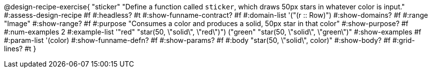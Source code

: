 @design-recipe-exercise{ "sticker"
  "Define a function called `sticker`, which draws 50px stars in whatever color is input."
#:assess-design-recipe #f
#:headless? #t
#:show-funname-contract? #f
#:domain-list '("(r {two-colons} Row)")
#:show-domains? #f
#:range "Image"
#:show-range? #f
#:purpose "Consumes a color and produces a solid, 50px star in that color"
#:show-purpose? #f
#:num-examples 2
#:example-list '(("red"   "star(50, \"solid\", \"red\")")
				 ("green" "star(50, \"solid\", \"green\")"))
#:show-examples #f
#:param-list '(color)
#:show-funname-defn? #f
#:show-params? #f
#:body "star(50, \"solid\", color)"
#:show-body? #f
#:grid-lines? #t
}

